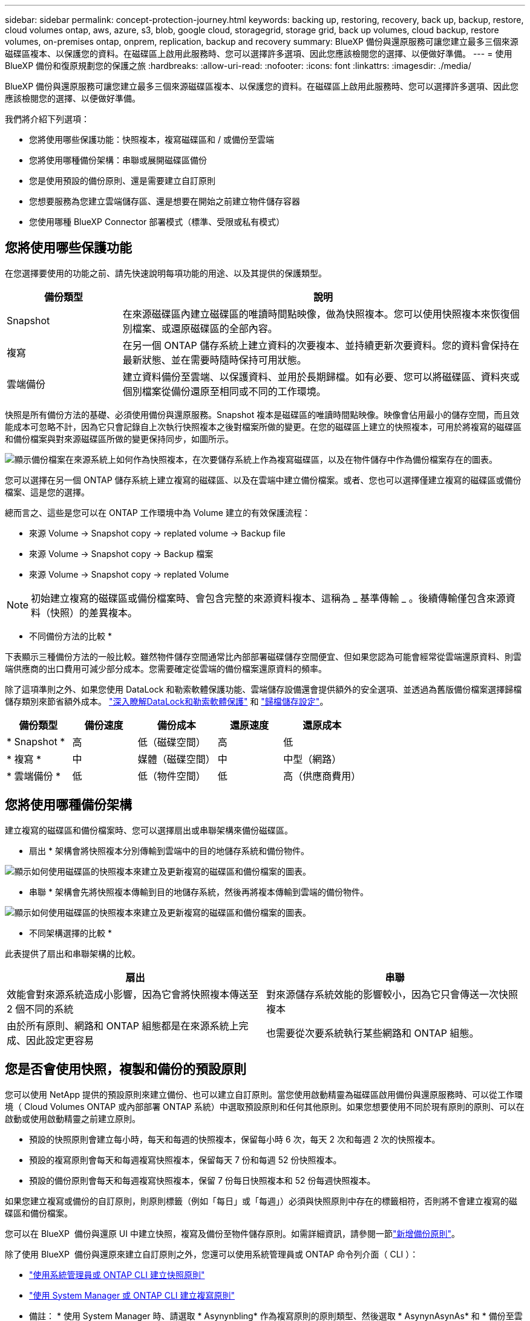 ---
sidebar: sidebar 
permalink: concept-protection-journey.html 
keywords: backing up, restoring, recovery, back up, backup, restore, cloud volumes ontap, aws, azure, s3, blob, google cloud, storagegrid, storage grid, back up volumes, cloud backup, restore volumes, on-premises ontap, onprem, replication, backup and recovery 
summary: BlueXP 備份與還原服務可讓您建立最多三個來源磁碟區複本、以保護您的資料。在磁碟區上啟用此服務時、您可以選擇許多選項、因此您應該檢閱您的選擇、以便做好準備。 
---
= 使用 BlueXP 備份和復原規劃您的保護之旅
:hardbreaks:
:allow-uri-read: 
:nofooter: 
:icons: font
:linkattrs: 
:imagesdir: ./media/


[role="lead"]
BlueXP 備份與還原服務可讓您建立最多三個來源磁碟區複本、以保護您的資料。在磁碟區上啟用此服務時、您可以選擇許多選項、因此您應該檢閱您的選擇、以便做好準備。

我們將介紹下列選項：

* 您將使用哪些保護功能：快照複本，複寫磁碟區和 / 或備份至雲端
* 您將使用哪種備份架構：串聯或展開磁碟區備份
* 您是使用預設的備份原則、還是需要建立自訂原則
* 您想要服務為您建立雲端儲存區、還是想要在開始之前建立物件儲存容器
* 您使用哪種 BlueXP Connector 部署模式（標準、受限或私有模式）




== 您將使用哪些保護功能

在您選擇要使用的功能之前、請先快速說明每項功能的用途、以及其提供的保護類型。

[cols="20,70"]
|===
| 備份類型 | 說明 


| Snapshot | 在來源磁碟區內建立磁碟區的唯讀時間點映像，做為快照複本。您可以使用快照複本來恢復個別檔案、或還原磁碟區的全部內容。 


| 複寫 | 在另一個 ONTAP 儲存系統上建立資料的次要複本、並持續更新次要資料。您的資料會保持在最新狀態、並在需要時隨時保持可用狀態。 


| 雲端備份 | 建立資料備份至雲端、以保護資料、並用於長期歸檔。如有必要、您可以將磁碟區、資料夾或個別檔案從備份還原至相同或不同的工作環境。 
|===
快照是所有備份方法的基礎、必須使用備份與還原服務。Snapshot 複本是磁碟區的唯讀時間點映像。映像會佔用最小的儲存空間，而且效能成本可忽略不計，因為它只會記錄自上次執行快照複本之後對檔案所做的變更。在您的磁碟區上建立的快照複本，可用於將複寫的磁碟區和備份檔案與對來源磁碟區所做的變更保持同步，如圖所示。

image:diagram-321-overview.png["顯示備份檔案在來源系統上如何作為快照複本，在次要儲存系統上作為複寫磁碟區，以及在物件儲存中作為備份檔案存在的圖表。"]

您可以選擇在另一個 ONTAP 儲存系統上建立複寫的磁碟區、以及在雲端中建立備份檔案。或者、您也可以選擇僅建立複寫的磁碟區或備份檔案、這是您的選擇。

總而言之、這些是您可以在 ONTAP 工作環境中為 Volume 建立的有效保護流程：

* 來源 Volume -> Snapshot copy -> replated volume -> Backup file
* 來源 Volume -> Snapshot copy -> Backup 檔案
* 來源 Volume -> Snapshot copy -> replated Volume



NOTE: 初始建立複寫的磁碟區或備份檔案時、會包含完整的來源資料複本、這稱為 _ 基準傳輸 _ 。後續傳輸僅包含來源資料（快照）的差異複本。

* 不同備份方法的比較 *

下表顯示三種備份方法的一般比較。雖然物件儲存空間通常比內部部署磁碟儲存空間便宜、但如果您認為可能會經常從雲端還原資料、則雲端供應商的出口費用可減少部分成本。您需要確定從雲端的備份檔案還原資料的頻率。

除了這項準則之外、如果您使用 DataLock 和勒索軟體保護功能、雲端儲存設備還會提供額外的安全選項、並透過為舊版備份檔案選擇歸檔儲存類別來節省額外成本。 link:concept-cloud-backup-policies.html#datalock-and-ransomware-protection-options["深入瞭解DataLock和勒索軟體保護"] 和 link:concept-cloud-backup-policies.html#archival-storage-options["歸檔儲存設定"]。

[cols="18,18,22,18,22"]
|===
| 備份類型 | 備份速度 | 備份成本 | 還原速度 | 還原成本 


| * Snapshot * | 高 | 低（磁碟空間） | 高 | 低 


| * 複寫 * | 中 | 媒體（磁碟空間） | 中 | 中型（網路） 


| * 雲端備份 * | 低 | 低（物件空間） | 低 | 高（供應商費用） 
|===


== 您將使用哪種備份架構

建立複寫的磁碟區和備份檔案時、您可以選擇扇出或串聯架構來備份磁碟區。

* 扇出 * 架構會將快照複本分別傳輸到雲端中的目的地儲存系統和備份物件。

image:diagram-321-fanout-detailed.png["顯示如何使用磁碟區的快照複本來建立及更新複寫的磁碟區和備份檔案的圖表。"]

* 串聯 * 架構會先將快照複本傳輸到目的地儲存系統，然後再將複本傳輸到雲端的備份物件。

image:diagram-321-cascade-detailed.png["顯示如何使用磁碟區的快照複本來建立及更新複寫的磁碟區和備份檔案的圖表。"]

* 不同架構選擇的比較 *

此表提供了扇出和串聯架構的比較。

[cols="50,50"]
|===
| 扇出 | 串聯 


| 效能會對來源系統造成小影響，因為它會將快照複本傳送至 2 個不同的系統 | 對來源儲存系統效能的影響較小，因為它只會傳送一次快照複本 


| 由於所有原則、網路和 ONTAP 組態都是在來源系統上完成、因此設定更容易 | 也需要從次要系統執行某些網路和 ONTAP 組態。 
|===


== 您是否會使用快照，複製和備份的預設原則

您可以使用 NetApp 提供的預設原則來建立備份、也可以建立自訂原則。當您使用啟動精靈為磁碟區啟用備份與還原服務時、可以從工作環境（ Cloud Volumes ONTAP 或內部部署 ONTAP 系統）中選取預設原則和任何其他原則。如果您想要使用不同於現有原則的原則、可以在啟動或使用啟動精靈之前建立原則。

* 預設的快照原則會建立每小時，每天和每週的快照複本，保留每小時 6 次，每天 2 次和每週 2 次的快照複本。
* 預設的複寫原則會每天和每週複寫快照複本，保留每天 7 份和每週 52 份快照複本。
* 預設的備份原則會每天和每週複寫快照複本，保留 7 份每日快照複本和 52 份每週快照複本。


如果您建立複寫或備份的自訂原則，則原則標籤（例如「每日」或「每週」）必須與快照原則中存在的標籤相符，否則將不會建立複寫的磁碟區和備份檔案。

您可以在 BlueXP  備份與還原 UI 中建立快照，複寫及備份至物件儲存原則。如需詳細資訊，請參閱一節link:task-manage-backups-ontap.html#add-a-new-backup-to-cloud-policy["新增備份原則"]。

除了使用 BlueXP  備份與還原來建立自訂原則之外，您還可以使用系統管理員或 ONTAP 命令列介面（ CLI ）：

* https://docs.netapp.com/us-en/ontap/task_dp_configure_snapshot.html["使用系統管理員或 ONTAP CLI 建立快照原則"^]
* https://docs.netapp.com/us-en/ontap/task_dp_create_custom_data_protection_policies.html["使用 System Manager 或 ONTAP CLI 建立複寫原則"^]


* 備註： * 使用 System Manager 時、請選取 * Asynynbling* 作為複寫原則的原則類型、然後選取 * AsynynAsynAs* 和 * 備份至雲端 * 以備份至物件原則。

以下是一些 ONTAP CLI 命令範例，如果您要建立自訂原則，這些命令可能會很有幫助。請注意，您必須在這些命令中使用 _admin_ vserver （儲存 VM ）作為 `<vserver_name>`。

[cols="30,70"]
|===
| 原則說明 | 命令 


| 簡單的快照原則 | `snapshot policy create -policy WeeklySnapshotPolicy -enabled true -schedule1 weekly -count1 10 -vserver ClusterA -snapmirror-label1 weekly` 


| 輕鬆備份至雲端 | `snapmirror policy create -policy <policy_name> -transfer-priority normal -vserver <vserver_name> -create-snapshot-on-source false -type vault`
`snapmirror policy add-rule -policy <policy_name> -vserver <vserver_name> -snapmirror-label <snapmirror_label> -keep` 


| 使用 DataLock 和勒索軟體保護功能備份至雲端 | `snapmirror policy create -policy CloudBackupService-Enterprise -snapshot-lock-mode enterprise -vserver <vserver_name>`
`snapmirror policy add-rule -policy CloudBackupService-Enterprise -retention-period 30days` 


| 使用歸檔儲存類別備份至雲端 | `snapmirror policy create -vserver <vserver_name> -policy <policy_name> -archive-after-days <days> -create-snapshot-on-source false -type vault`
`snapmirror policy add-rule -policy <policy_name> -vserver <vserver_name> -snapmirror-label <snapmirror_label> -keep` 


| 輕鬆複寫到另一個儲存系統 | `snapmirror policy create -policy <policy_name> -type async-mirror -vserver <vserver_name>`
`snapmirror policy add-rule -policy <policy_name> -vserver <vserver_name> -snapmirror-label <snapmirror_label> -keep` 
|===

NOTE: 只有資料保險箱原則可用於備份至雲端關係。



== 我的原則位於何處？

備份原則位於不同位置、視您打算使用的備份架構而定：扇出或階層式。複寫原則和備份原則的設計方式並不相同、因為複寫配對兩個 ONTAP 儲存系統和備份至物件會使用儲存提供者做為目的地。

* Snapshot 原則一律位於主要儲存系統上。
* 複寫原則一律位於次要儲存系統上。
* 備份對物件原則是在來源磁碟區所在的系統上建立、這是用於扇出組態的主要叢集、也是用於串聯組態的次要叢集。


這些差異如表所示。

[cols="25,25,25,25"]
|===
| 架構 | Snapshot原則 | 複寫原則 | 備份原則 


| * 扇出 * | 主要 | 次要 | 主要 


| * Cascade * | 主要 | 次要 | 次要 
|===
因此、如果您打算在使用串聯架構時建立自訂原則、則需要在建立複寫磁碟區的次要系統上建立複寫和備份物件原則。如果您打算在使用扇出架構時建立自訂原則、則需要在建立複寫磁碟區的次要系統上建立複寫原則、並將其備份至主要系統上的物件原則。

如果您使用的是所有 ONTAP 系統上存在的預設原則、則您都已設定好。



== 是否要建立自己的物件儲存容器

當您在工作環境的物件儲存區中建立備份檔案時、根據預設、備份與還原服務會為您設定的物件儲存帳戶中的備份檔案建立容器（儲存區或儲存帳戶）。AWS 或 GCP 貯體預設為「 <uuid> 」。Azure Blob 儲存帳戶的名稱為「 netappback.過 <uuid> 」。

如果您想要使用某個字首或指派特殊屬性、可以在物件提供者帳戶中自行建立容器。如果您想要建立自己的容器、則必須先建立容器、然後再啟動啟動精靈。BlueXP  備份與還原可以使用任何貯體和共用貯體。備份啟動精靈會自動探索所選帳戶和認證的已佈建容器、以便您選取要使用的容器。

您可以從 BlueXP 或雲端供應商建立儲存庫。

* https://docs.netapp.com/us-en/bluexp-s3-storage/task-add-s3-bucket.html["從 BlueXP 建立 Amazon S3 儲存區"]
* https://docs.netapp.com/us-en/bluexp-blob-storage/task-add-blob-storage.html["從 BlueXP 建立 Azure Blob 儲存帳戶"]
* https://docs.netapp.com/us-en/bluexp-google-cloud-storage/task-add-gcp-bucket.html["從 BlueXP 建立 Google Cloud Storage 貯體"]


如果您計畫使用與「 NetApp-backup-xxxxxx 」不同的儲存區首碼、則需要修改 Connector IAM 角色的 S3 權限。

* 進階貯體設定 *

如果您打算將舊的備份檔案移至歸檔儲存區、或是打算啟用 DataLock 和勒索軟體保護來鎖定備份檔案、並掃描其是否有可能的勒索軟體、則需要使用特定組態設定來建立容器：

* 在叢集上使用 ONTAP 9.10.1 或更新版本的軟體時、 AWS S3 儲存設備目前支援您自己儲存區上的歸檔儲存設備。根據預設、備份會從 S3 _Standard_ 儲存類別開始。確保您使用適當的生命週期規則來建立貯體：
+
** 30 天後、將貯體整個範圍內的物件移至 S3 _Standard-IA_ 。
** 將標籤為「 smc pb_to_to-_archive ： true 」的物件移至 _Glacier Flexible Retriev_ （舊稱為 S3 Glacier ）


* 在叢集上使用 ONTAP 9.11.1 或更高版本軟體時，AWS 儲存支援 DataLock 和勒索軟體保護；使用 ONTAP 9.12.1 或更高版本軟體時，Azure 儲存支援 DataLock 和勒索軟體保護。
+
** 對於 AWS 、您必須使用 30 天的保留期間、在貯體上啟用物件鎖定。
** 對於 Azure 而言、您需要建立具有版本層級不變支援的儲存類別。






== 您使用哪種 BlueXP Connector 部署模式

如果您已經使用 BlueXP 來管理儲存設備、則 BlueXP Connector 已經安裝完成。如果您打算將同一個 Connector 搭配 BlueXP 備份與還原使用、那麼您就可以全部設定好。如果您需要使用不同的 Connector 、則必須先安裝它、才能開始備份與還原實作。

BlueXP 提供多種部署模式、可讓您以符合業務與安全需求的方式使用 BlueXP 。_Standard modity_ 利用 BlueXP SaaS 層提供完整功能、而 _restricted modity_ 和 _private modity_ 則適用於有連線限制的組織。

https://docs.netapp.com/us-en/bluexp-setup-admin/concept-modes.html["深入瞭解 BlueXP 部署模式"^]。



=== 支援具備完整網際網路連線能力的網站

當 BlueXP 備份與還原用於具有完整網際網路連線能力的站台（也稱為標準模式 _ 或 SaaS 模式 _ ）時、您可以在任何由 BlueXP 管理的內部部署 ONTAP 或 Cloud Volumes ONTAP 系統上建立複寫磁碟區、 您也可以在任何支援的雲端供應商的物件儲存設備上建立備份檔案。 link:concept-ontap-backup-to-cloud.html#supported-backup-destinations["請參閱支援的備份目的地完整清單"]。

如需有效 Connector 位置的清單、請參閱下列雲端供應商備份程序之一、您打算在其中建立備份檔案。在某些限制下、 Connector 必須手動安裝在 Linux 機器上、或部署在特定雲端供應商中。

ifdef::aws[]

* link:task-backup-to-s3.html["將 Cloud Volumes ONTAP 資料備份至 Amazon S3"]
* link:task-backup-onprem-to-aws.html["將內部部署的 ONTAP 資料備份至 Amazon S3"]


endif::aws[]

ifdef::azure[]

* link:task-backup-to-azure.html["將 Cloud Volumes ONTAP 資料備份至 Azure Blob"]
* link:task-backup-onprem-to-azure.html["將內部部署的 ONTAP 資料備份至 Azure Blob"]


endif::azure[]

ifdef::gcp[]

* link:task-backup-to-gcp.html["將 Cloud Volumes ONTAP 資料備份至 Google Cloud"]
* link:task-backup-onprem-to-gcp.html["將內部部署的 ONTAP 資料備份至 Google Cloud"]


endif::gcp[]

* link:task-backup-onprem-private-cloud.html["將內部部署的 ONTAP 資料備份至 StorageGRID"]
* link:task-backup-onprem-to-ontap-s3.html["將內部部署 ONTAP 備份至 ONTAP S3"]




=== 支援網際網路連線能力有限的網站

BlueXP 備份與還原可在網際網路連線能力有限（也稱為限制模式 _ ）的站台中使用、以備份 Volume 資料。在此案例中、您需要在目的地雲端區域部署 BlueXP  Connector 。

ifdef::aws[]

* 您可以將內部部署 ONTAP 系統或安裝在 AWS 商業地區的 Cloud Volumes ONTAP 系統中的資料備份到 Amazon S3 。link:task-backup-to-s3.html["將 Cloud Volumes ONTAP 資料備份至 Amazon S3"]。


endif::aws[]

ifdef::azure[]

* 您可以將安裝在 Azure 商業地區的內部部署 ONTAP 系統或 Cloud Volumes ONTAP 系統中的資料備份到 Azure Blob 。link:task-backup-to-azure.html["將 Cloud Volumes ONTAP 資料備份至 Azure Blob"]。


endif::azure[]



=== 支援無網際網路連線的站台

BlueXP 備份與還原可用於沒有網際網路連線的站台（也稱為 _Private modity_ 或 _dark 站台）、以備份 Volume 資料。在這種情況下、您需要在同一個站台的 Linux 主機上部署 BlueXP Connector 。

* 您可以將資料從本機內部部署ONTAP 的支援系統備份到當地的NetApp StorageGRID 系統。  link:task-backup-onprem-private-cloud.html["將內部部署的 ONTAP 資料備份至 StorageGRID"]。
* 您可以將資料從本機內部部署 ONTAP 系統備份到本機內部部署 ONTAP 系統、或是設定為 S3 物件儲存的 Cloud Volumes ONTAP 系統。 link:task-backup-onprem-to-ontap-s3.html["將內部部署的 ONTAP 資料備份到 ONTAP S3"]。
ifdef：：AWS []


endif::aws[]

ifdef::azure[]

endif::azure[]
